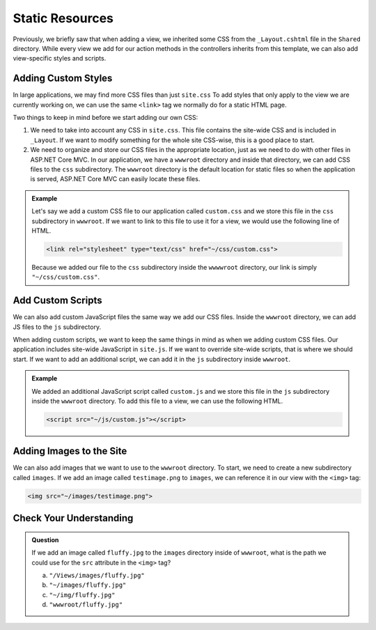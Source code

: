 Static Resources
================

Previously, we briefly saw that when adding a view, we inherited some CSS from the ``_Layout.cshtml`` file in the ``Shared`` directory.
While every view we add for our action methods in the controllers inherits from this template, we can also add view-specific styles and scripts.

Adding Custom Styles
--------------------

In large applications, we may find more CSS files than just ``site.css``
To add styles that only apply to the view we are currently working on, we can use the same ``<link>`` tag we normally do for a static HTML page.

Two things to keep in mind before we start adding our own CSS:

#. We need to take into account any CSS in ``site.css``. This file contains the site-wide CSS and is included in ``_Layout``.
   If we want to modify something for the whole site CSS-wise, this is a good place to start.
#. We need to organize and store our CSS files in the appropriate location, just as we need to do with other files in ASP.NET Core MVC.
   In our application, we have a ``wwwroot`` directory and inside that directory, we can add CSS files to the ``css`` subdirectory.
   The ``wwwroot`` directory is the default location for static files so when the application is served, ASP.NET Core MVC can easily locate these files.

.. admonition:: Example

   Let's say we add a custom CSS file to our application called ``custom.css`` and we store this file in the ``css`` subdirectory in ``wwwroot``.
   If we want to link to this file to use it for a view, we would use the following line of HTML.

   .. sourcecode:: html

      <link rel="stylesheet" type="text/css" href="~/css/custom.css">

   Because we added our file to the ``css`` subdirectory inside the ``wwwwroot`` directory, our link is simply ``"~/css/custom.css"``.

Add Custom Scripts
------------------

We can also add custom JavaScript files the same way we add our CSS files. 
Inside the ``wwwroot`` directory, we can add JS files to the ``js`` subdirectory.

When adding custom scripts, we want to keep the same things in mind as when we adding custom CSS files.
Our application includes site-wide JavaScript in ``site.js``. If we want to override site-wide scripts, that is where we should start.
If we want to add an additional script, we can add it in the ``js`` subdirectory inside ``wwwroot``.

.. admonition:: Example

   We added an additional JavaScript script called ``custom.js`` and we store this file in the ``js`` subdirectory inside the ``wwwroot`` directory.
   To add this file to a view, we can use the following HTML.

   .. sourcecode:: html

      <script src="~/js/custom.js"></script>

Adding Images to the Site
-------------------------

We can also add images that we want to use to the ``wwwroot`` directory.
To start, we need to create a new subdirectory called ``images``.
If we add an image called ``testimage.png`` to ``images``, we can reference it in our view with the ``<img>`` tag:

.. sourcecode:: html

   <img src="~/images/testimage.png">

Check Your Understanding
------------------------

.. admonition:: Question

   If we add an image called ``fluffy.jpg`` to the ``images`` directory inside of ``wwwroot``, what is the path we could use for the ``src`` attribute in the ``<img>`` tag?

   a. ``"/Views/images/fluffy.jpg"``
   b. ``"~/images/fluffy.jpg"``
   c. ``"~/img/fluffy.jpg"``
   d. ``"wwwroot/fluffy.jpg"``

.. ans: b 